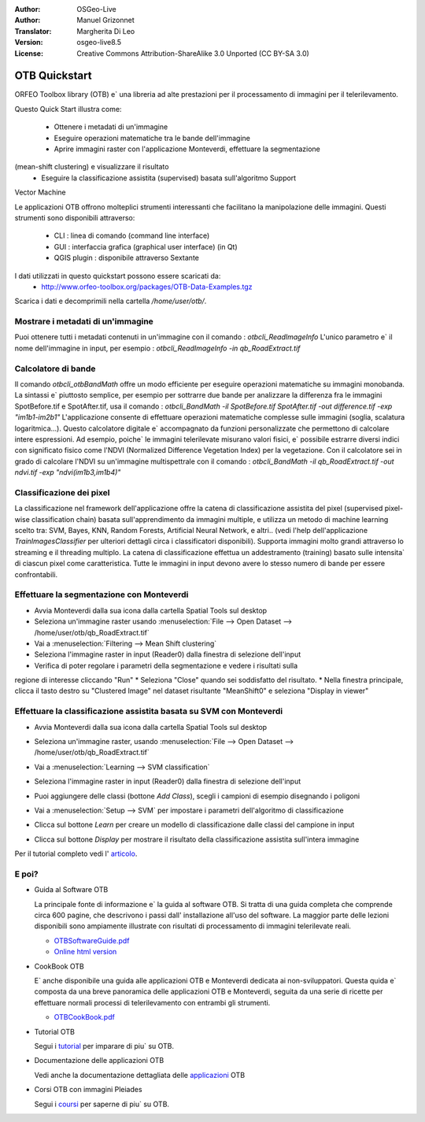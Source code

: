:Author: OSGeo-Live
:Author: Manuel Grizonnet
:Translator: Margherita Di Leo
:Version: osgeo-live8.5
:License: Creative Commons Attribution-ShareAlike 3.0 Unported  (CC BY-SA 3.0)

.. image:: ../../images/project_logos/logo-otb.png
  :scale: 80 %
  :alt: project logo
  :align: right

********************************************************************************
OTB Quickstart 
********************************************************************************

ORFEO Toolbox library (OTB) e` una libreria ad alte prestazioni per il processamento 
di immagini per il telerilevamento. 

Questo Quick Start illustra come:

  * Ottenere i metadati di un'immagine
  * Eseguire operazioni matematiche tra le bande dell'immagine
  * Aprire immagini raster con l'applicazione Monteverdi, effettuare la segmentazione 
(mean-shift clustering) e visualizzare il risultato 
  * Eseguire la classificazione assistita (supervised) basata sull'algoritmo Support 
Vector Machine 

Le applicazioni OTB offrono molteplici strumenti interessanti che facilitano la manipolazione 
delle immagini. Questi strumenti sono disponibili attraverso:

  * CLI : linea di comando (command line interface)
  * GUI : interfaccia grafica (graphical user interface) (in Qt)
  * QGIS plugin : disponibile attraverso Sextante

I dati utilizzati in questo quickstart possono essere scaricati da:
  * http://www.orfeo-toolbox.org/packages/OTB-Data-Examples.tgz

Scarica i dati e decomprimili nella cartella `/home/user/otb/`.


Mostrare i metadati di un'immagine 
================================================================================

Puoi ottenere tutti i metadati contenuti in un'immagine con il comando : `otbcli_ReadImageInfo`
L'unico parametro e` il nome dell'immagine in input, per esempio : 
`otbcli_ReadImageInfo -in qb_RoadExtract.tif`

Calcolatore di bande 
================================================================================

Il comando `otbcli_otbBandMath` offre un modo efficiente per eseguire operazioni matematiche 
su immagini monobanda. 
La sintassi e` piuttosto semplice, per esempio per sottrarre due bande per analizzare la 
differenza fra le immagini SpotBefore.tif e SpotAfter.tif, usa il comando : 
`otbcli_BandMath -il SpotBefore.tif SpotAfter.tif -out difference.tif -exp "im1b1-im2b1"`
L'applicazione consente di effettuare operazioni matematiche complesse sulle immagini 
(soglia, scalatura logaritmica...).
Questo calcolatore digitale e` accompagnato da funzioni personalizzate che permettono di 
calcolare intere espressioni. Ad esempio, poiche` le immagini telerilevate misurano valori 
fisici, e` possibile estrarre diversi indici con significato fisico come l'NDVI (Normalized 
Difference Vegetation Index) per la vegetazione. Con il calcolatore sei in grado di 
calcolare l'NDVI su un'immagine multispettrale con il comando :
`otbcli_BandMath -il qb_RoadExtract.tif -out ndvi.tif -exp "ndvi(im1b3,im1b4)"`

Classificazione dei pixel 
================================================================================
La classificazione nel framework dell'applicazione offre la catena di classificazione 
assistita del pixel (supervised pixel-wise classification chain) basata sull'apprendimento 
da immagini multiple, e utilizza un metodo di machine learning scelto tra: 
SVM, Bayes, KNN, Random Forests, Artificial Neural Network, e altri.. 
(vedi l'help dell'applicazione `TrainImagesClassifier` per 
ulteriori dettagli circa i classificatori disponibili).
Supporta immagini molto grandi attraverso lo streaming e il threading multiplo. 
La catena di classificazione effettua un addestramento (training) basato sulle intensita`
di ciascun pixel come caratteristica. Tutte le immagini in input devono avere lo stesso 
numero di bande per essere confrontabili.

Effettuare la segmentazione con Monteverdi
================================================================================

* Avvia Monteverdi dalla sua icona dalla cartella Spatial Tools sul desktop
* Seleziona un'immagine raster usando :menuselection:`File --> Open Dataset --> /home/user/otb/qb_RoadExtract.tif`
* Vai a :menuselection:`Filtering --> Mean Shift clustering`
* Seleziona l'immagine raster in input (Reader0) dalla finestra di selezione dell'input 
* Verifica di poter regolare i parametri della segmentazione e vedere i risultati sulla 
regione di interesse cliccando "Run"
* Seleziona "Close" quando sei soddisfatto del risultato.
* Nella finestra principale, clicca il tasto destro su "Clustered Image" nel dataset risultante 
"MeanShift0" e seleziona "Display in viewer" 

  .. image:: ../../images/screenshots/800x600/otb-mean_shift.jpg
     :scale: 100 %

Effettuare la classificazione assistita basata su SVM con Monteverdi
================================================================================

* Avvia Monteverdi dalla sua icona dalla cartella Spatial Tools sul desktop 
* Seleziona un'immagine raster, usando :menuselection:`File --> Open Dataset --> /home/user/otb/qb_RoadExtract.tif`
* Vai a :menuselection:`Learning --> SVM classification`
* Seleziona l'immagine raster in input (Reader0) dalla finestra di selezione dell'input 
* Puoi aggiungere delle classi (bottone `Add Class`), scegli i campioni di esempio disegnando i poligoni 
* Vai a :menuselection:`Setup --> SVM` per impostare i parametri dell'algoritmo di classificazione 
* Clicca sul bottone `Learn` per creare un modello di classificazione dalle classi del campione in input 
* Clicca sul bottone `Display` per mostrare il risultato della classificazione assistita sull'intera immagine 

  .. image:: ../../images/screenshots/800x600/otb-svm.jpg
     :scale: 100 %

Per il tutorial completo vedi l'  `articolo`_.

.. _`articolo`: http://www.orfeo-toolbox.org/otb/monteverdi.html


E poi?
================================================================================

* Guida al Software OTB 

  La principale fonte di informazione e` la guida al software OTB. Si tratta di
  una guida completa che comprende circa 600 pagine, che descrivono i passi dall'
  installazione all'uso del software. La maggior parte delle lezioni disponibili 
  sono ampiamente illustrate con risultati di processamento di immagini telerilevate
  reali. 
  
  * `OTBSoftwareGuide.pdf <http://orfeo-toolbox.org/packages/OTBSoftwareGuide.pdf>`_
  * `Online html version <http://orfeo-toolbox.org/SoftwareGuide/>`_

* CookBook OTB 

  E` anche disponibile una guida alle applicazioni OTB e Monteverdi dedicata 
  ai non-sviluppatori. Questa quida e` composta da una breve panoramica delle 
  applicazioni OTB e Monteverdi, seguita da una serie di ricette per effettuare 
  normali processi di telerilevamento con entrambi gli strumenti. 
  
  * `OTBCookBook.pdf <http://orfeo-toolbox.org/packages/OTBCookBook.pdf>`_

* Tutorial OTB

  Segui i tutorial_ per imparare di piu` su OTB.

.. _tutorial: http://www.orfeo-toolbox.org/SoftwareGuide/SoftwareGuidepa2.html#x17-49000II

* Documentazione delle applicazioni OTB 

  Vedi anche la documentazione dettagliata delle applicazioni_ OTB 

.. _applicazioni: http://orfeo-toolbox.org/Applications/

* Corsi OTB con immagini Pleiades 

  Segui i coursi_ per saperne di piu` su OTB.

.. _coursi: http://blog.orfeo-toolbox.org/news/new-courses-on-pleiades-images-analysis-with-the-orfeo-toolbox

